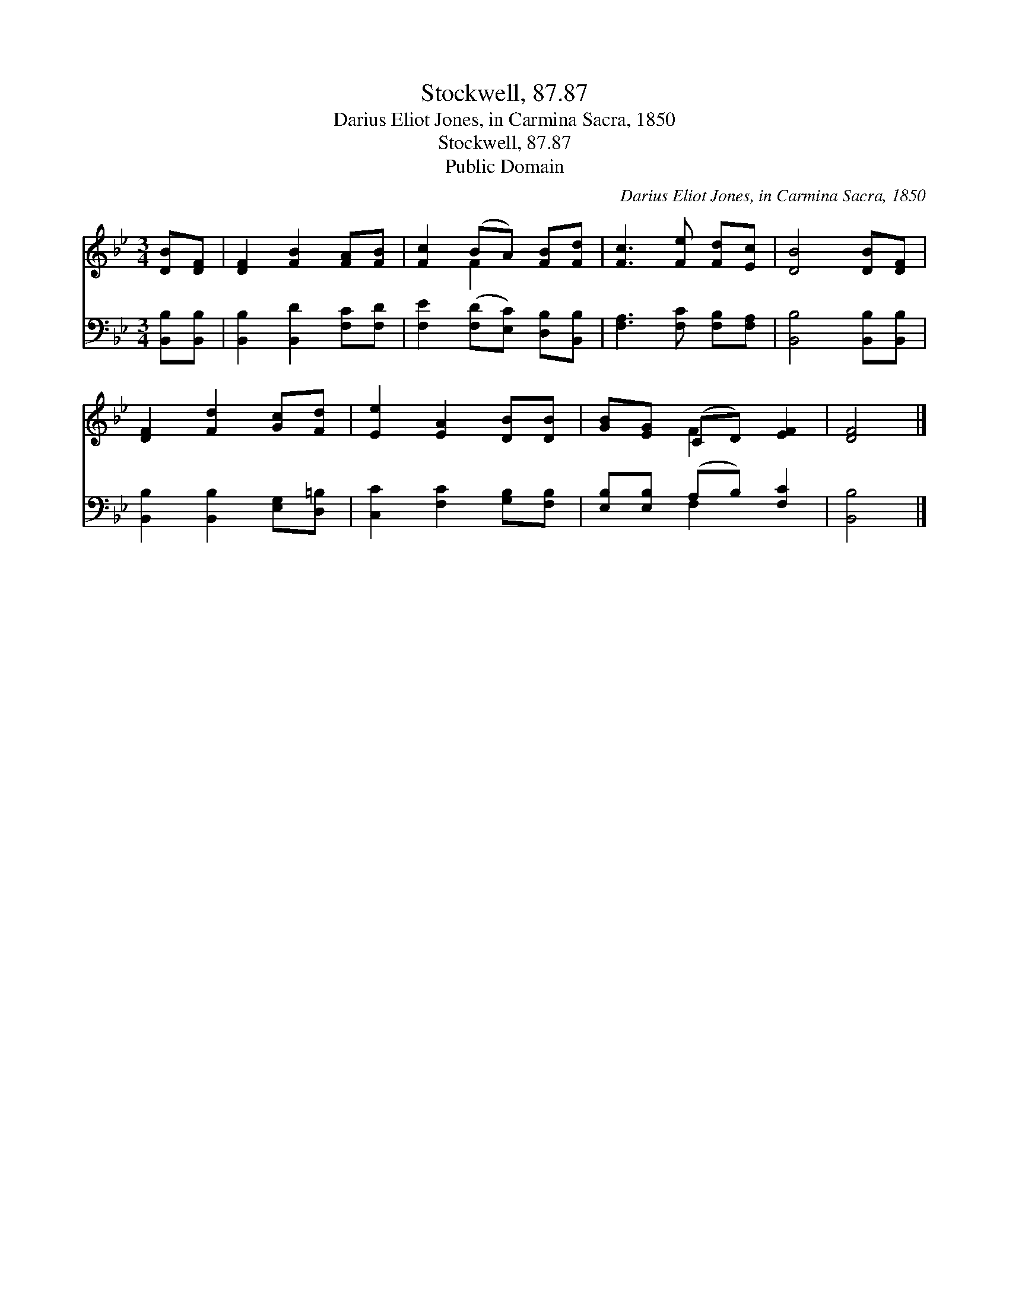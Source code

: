 X:1
T:Stockwell, 87.87
T:Darius Eliot Jones, in Carmina Sacra, 1850
T:Stockwell, 87.87
T:Public Domain
C:Darius Eliot Jones, in Carmina Sacra, 1850
Z:Public Domain
%%score ( 1 2 ) ( 3 4 )
L:1/8
M:3/4
K:Bb
V:1 treble 
V:2 treble 
V:3 bass 
V:4 bass 
V:1
 [DB][DF] | [DF]2 [FB]2 [FA][FB] | [Fc]2 (BA) [FB][Fd] | [Fc]3 [Fe] [Fd][Ec] | [DB]4 [DB][DF] | %5
 [DF]2 [Fd]2 [Gc][Fd] | [Ee]2 [EA]2 [DB][DB] | [GB][EG] (CD) [EF]2 | [DF]4 |] %9
V:2
 x2 | x6 | x2 F2 x2 | x6 | x6 | x6 | x6 | x2 F2 x2 | x4 |] %9
V:3
 [B,,B,][B,,B,] | [B,,B,]2 [B,,D]2 [F,C][F,D] | [F,E]2 ([F,D][E,C]) [D,B,][B,,B,] | %3
 [F,A,]3 [F,C] [F,B,][F,A,] | [B,,B,]4 [B,,B,][B,,B,] | [B,,B,]2 [B,,B,]2 [E,G,][D,=B,] | %6
 [C,C]2 [F,C]2 [G,B,][F,B,] | [E,B,][E,B,] (A,B,) [F,C]2 | [B,,B,]4 |] %9
V:4
 x2 | x6 | x6 | x6 | x6 | x6 | x6 | x2 F,2 x2 | x4 |] %9


